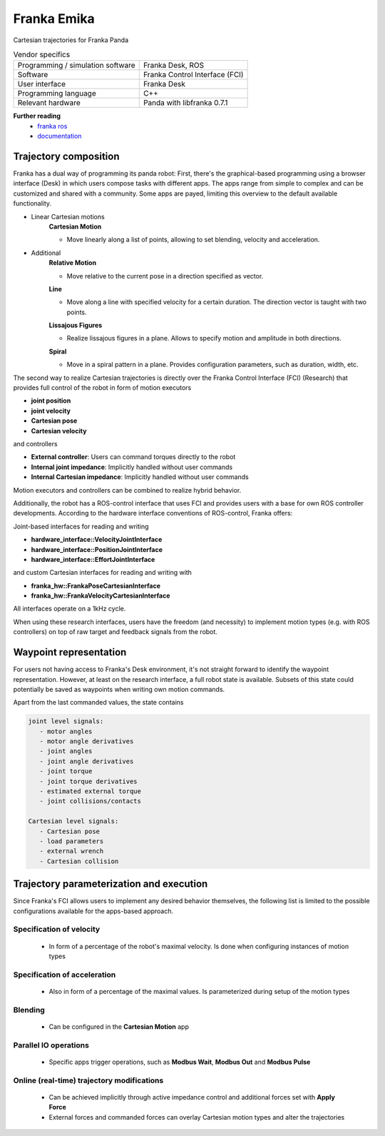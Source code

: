 Franka Emika
============

.. _franka ros: https://github.com/frankaemika/franka_ros
.. _documentation: https://frankaemika.github.io/docs/

Cartesian trajectories for Franka Panda

.. table:: Vendor specifics

  =================================   =======================================
  Programming / simulation software   Franka Desk, ROS
  Software                            Franka Control Interface (FCI)
  User interface                      Franka Desk
  Programming language                C++
  Relevant hardware                   Panda with libfranka 0.7.1
  =================================   =======================================
  
**Further reading**
  * `franka ros`_
  * `documentation`_
  
Trajectory composition
----------------------
Franka has a dual way of programming its panda robot:
First, there's the graphical-based programming using a browser interface (Desk) in which
users compose tasks with different apps. The apps range from simple to complex
and can be customized and shared with a community. Some apps are payed,
limiting this overview to the default available functionality.

* Linear Cartesian motions
   **Cartesian Motion**

   * Move linearly along a list of points, allowing to set blending, velocity and acceleration.

* Additional
   **Relative Motion**
 
   * Move relative to the current pose in a direction specified as vector.
  
   **Line**

   * Move along a line with specified velocity for a certain duration.  The direction vector is taught with two points.
  
   **Lissajous Figures**

   * Realize lissajous figures in a plane. Allows to specify motion and amplitude in both directions.
  
   **Spiral**

   * Move in a spiral pattern in a plane. Provides configuration parameters, such as duration, width, etc.

The second way to realize Cartesian trajectories is directly over the Franka Control
Interface (FCI) (Research) that provides full control of the robot in form of
motion executors

* **joint position**
* **joint velocity**
* **Cartesian pose**
* **Cartesian velocity**

and controllers

* **External controller**: Users can command torques directly to the robot
* **Internal joint impedance**: Implicitly handled without user commands
* **Internal Cartesian impedance**: Implicitly handled without user commands

Motion executors and controllers can be combined to realize hybrid behavior.

Additionally, the robot has a ROS-control interface that uses FCI and
provides users with a base for own ROS controller developments.
According to the hardware interface conventions of ROS-control, Franka offers:

Joint-based interfaces for reading and writing

* **hardware_interface::VelocityJointInterface**
* **hardware_interface::PositionJointInterface**
* **hardware_interface::EffortJointInterface**

and custom Cartesian interfaces for reading and writing with

* **franka_hw::FrankaPoseCartesianInterface**
* **franka_hw::FrankaVelocityCartesianInterface**

All interfaces operate on a 1kHz cycle.

When using these research interfaces, users have the freedom (and necessity) to
implement motion types (e.g. with ROS controllers) on top of raw target and feedback signals
from the robot.

Waypoint representation
-----------------------
For users not having access to Franka's Desk environment, it's not straight forward to identify the waypoint representation.
However, at least on the research interface, a full robot state is available.
Subsets of this state could potentially be saved as waypoints when writing own motion commands.

Apart from the last commanded values, the state contains

.. code-block:: yaml

  joint level signals:
     - motor angles
     - motor angle derivatives
     - joint angles
     - joint angle derivatives
     - joint torque
     - joint torque derivatives
     - estimated external torque
     - joint collisions/contacts

  Cartesian level signals:
     - Cartesian pose
     - load parameters
     - external wrench
     - Cartesian collision


Trajectory parameterization and execution
-----------------------------------------
Since Franka's FCI allows users to implement any desired behavior themselves,
the following list is limited to the possible configurations available for the
apps-based approach.

Specification of velocity
~~~~~~~~~~~~~~~~~~~~~~~~~

   - In form of a percentage of the robot's maximal velocity. Is done when
     configuring instances of motion types

Specification of acceleration
~~~~~~~~~~~~~~~~~~~~~~~~~~~~~

   - Also in form of a percentage of the maximal values. Is parameterized
     during setup of the motion types

Blending
~~~~~~~~

   - Can be configured in the **Cartesian Motion** app

Parallel IO operations
~~~~~~~~~~~~~~~~~~~~~~

   - Specific apps trigger operations, such as **Modbus Wait**, **Modbus Out** and **Modbus Pulse**

Online (real-time) trajectory modifications
~~~~~~~~~~~~~~~~~~~~~~~~~~~~~~~~~~~~~~~~~~~

   - Can be achieved implicitly through active impedance control and additional forces set with **Apply Force**
   - External forces and commanded forces can overlay Cartesian motion types and alter the trajectories
